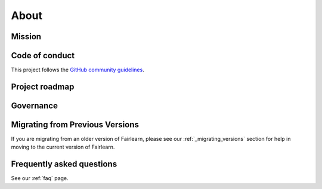 .. _about:

About
=====

.. _mission:

Mission
-------


.. _code_of_conduct:

Code of conduct
---------------

This project follows the
`GitHub community guidelines <https://help.github.com/en/github/site-policy/github-community-guidelines>`_.

.. _roadmap:

Project roadmap
---------------

.. _governance:

Governance
----------

Migrating from Previous Versions
--------------------------------

If you are migrating from an older version of Fairlearn, please see our
:ref:`_migrating_versions` section for help in moving to the current version
of Fairlearn.


Frequently asked questions
--------------------------

See our :ref:`faq` page.

